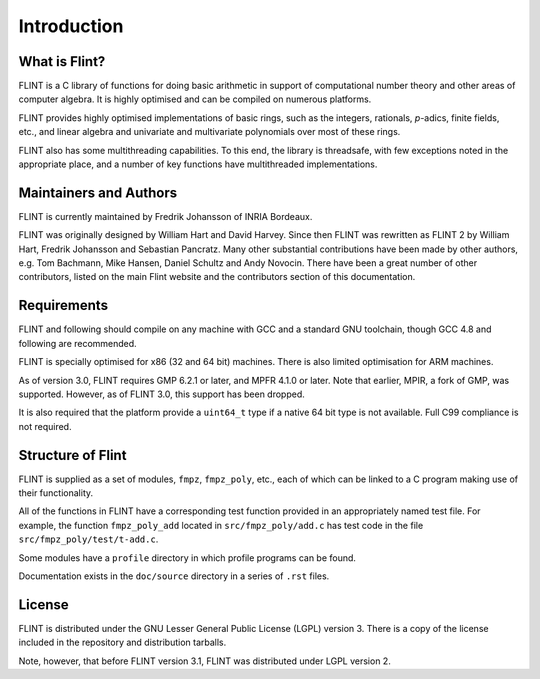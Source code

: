 .. _introduction:

**Introduction**
===============================================================================

What is Flint?
-------------------------------------------------------------------------------

FLINT is a C library of functions for doing basic arithmetic in support of
computational number theory and other areas of computer algebra. It is highly
optimised and can be compiled on numerous platforms.

FLINT provides highly optimised implementations of basic rings, such as the
integers, rationals, `p`-adics, finite fields, etc., and linear algebra and
univariate and multivariate polynomials over most of these rings.

FLINT also has some multithreading capabilities. To this end, the library is
threadsafe, with few exceptions noted in the appropriate place, and a number of
key functions have multithreaded implementations.

Maintainers and Authors
-------------------------------------------------------------------------------

FLINT is currently maintained by Fredrik Johansson of INRIA Bordeaux.

FLINT was originally designed by William Hart and David Harvey. Since then
FLINT was rewritten as FLINT 2 by William Hart, Fredrik Johansson and
Sebastian Pancratz. Many other substantial contributions have been made
by other authors, e.g. Tom Bachmann, Mike Hansen, Daniel Schultz and Andy
Novocin. There have been a great number of other contributors, listed on
the main Flint website and the contributors section of this documentation.

Requirements
-------------------------------------------------------------------------------

FLINT and following should compile on any machine with GCC and a standard
GNU toolchain, though GCC 4.8 and following are recommended.

FLINT is specially optimised for x86 (32 and 64 bit) machines. There is also
limited optimisation for ARM machines.

As of version 3.0, FLINT requires GMP 6.2.1 or later, and MPFR 4.1.0 or later.
Note that earlier, MPIR, a fork of GMP, was supported. However, as of FLINT 3.0,
this support has been dropped.

It is also required that the platform provide a ``uint64_t`` type if a
native 64 bit type is not available. Full C99 compliance is not required.

Structure of Flint
-----------------------------------------------------------------------------

FLINT is supplied as a set of modules, ``fmpz``, ``fmpz_poly``, etc.,
each of which can be linked to a C program making use of their functionality.

All of the functions in FLINT have a corresponding test function provided
in an appropriately named test file.  For example, the function
``fmpz_poly_add`` located in ``src/fmpz_poly/add.c`` has test code in the
file ``src/fmpz_poly/test/t-add.c``.

Some modules have a ``profile`` directory in which profile programs can be
found.

Documentation exists in the ``doc/source`` directory in a series of ``.rst``
files.

License
-----------------------------------------------------------------------------

FLINT is distributed under the GNU Lesser General Public License (LGPL)
version 3. There is a copy of the license included in the repository and
distribution tarballs.

Note, however, that before FLINT version 3.1, FLINT was distributed under LGPL
version 2.
